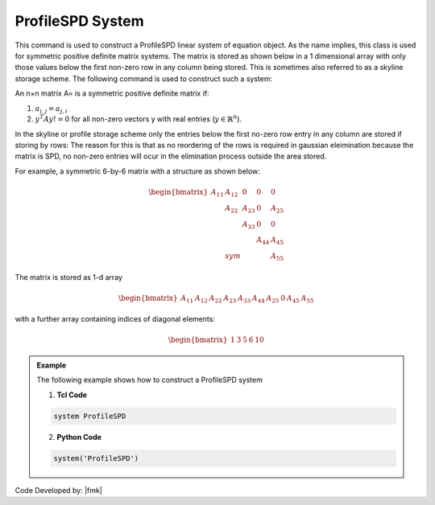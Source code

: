 ProfileSPD System
-----------------

This command is used to construct a ProfileSPD linear system of equation object. As the name implies, this class is used for symmetric positive definite matrix systems. The matrix is stored as shown below in a 1 dimensional array with only those values below the first non-zero row in any column being stored. This is sometimes also referred to as a skyline storage scheme. The following command is used to construct such a system:

.. function:: system ProfileSPD

An n×n matrix A= is a symmetric positive definite matrix if:

1. :math:`a_{i,j} = a_{j,i}`
2. :math:`y^T A y != 0` for all non-zero vectors y with real entries (:math:`y \in \mathbb{R}^n`).

In the skyline or profile storage scheme only the entries below the first no-zero row entry in any column are stored if storing by rows: The reason for this is that as no reordering of the rows is required in gaussian eleimination because the matrix is SPD, no non-zero entries will ocur in the elimination process outside the area stored.

For example, a symmetric 6-by-6 matrix with a structure as shown below:

.. math::

     \begin{bmatrix}
     A_{11} & A_{12} & 0      &   0    & 0     \\
     & A_{22}  & A_{23}  &  0     & A_{25} \\
     &         & A_{33}  & 0      & 0     \\
     &         &         & A_{44} & A_{45} \\
     & sym     &         &        & A_{55} 
     \end{bmatrix}

The matrix is stored as 1-d array

.. math::

   \begin{bmatrix}
   A_{11} & A_{12} & A_{22} & A_{23} & A_{33} & A_{44} & A_{25} &  0 & A_{45} & A_{55} 
   \end{bmatrix}

with a further array containing indices of diagonal elements:

.. math::

   \begin{bmatrix}
   1 & 3 & 5 & 6 & 10 
   \end{bmatrix}

.. admonition:: Example 

   The following example shows how to construct a ProfileSPD system

   1. **Tcl Code**

   .. code-block:: tcl

      system ProfileSPD


   2. **Python Code**

   .. code-block:: python

      system('ProfileSPD')

Code Developed by: |fmk|
